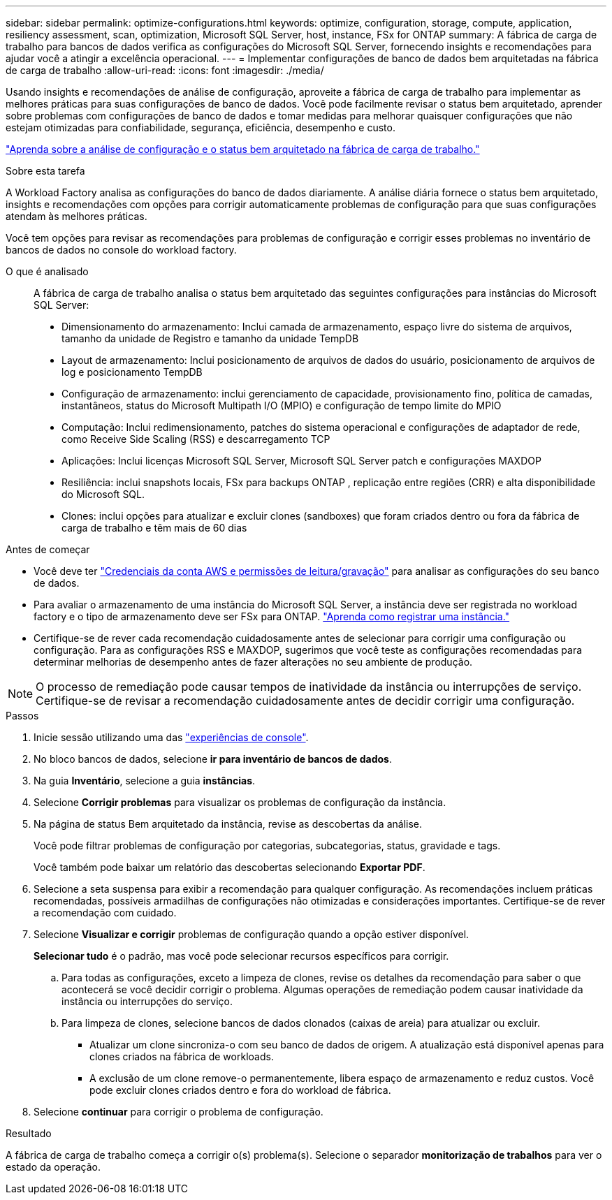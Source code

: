 ---
sidebar: sidebar 
permalink: optimize-configurations.html 
keywords: optimize, configuration, storage, compute, application, resiliency assessment, scan, optimization, Microsoft SQL Server, host, instance, FSx for ONTAP 
summary: A fábrica de carga de trabalho para bancos de dados verifica as configurações do Microsoft SQL Server, fornecendo insights e recomendações para ajudar você a atingir a excelência operacional. 
---
= Implementar configurações de banco de dados bem arquitetadas na fábrica de carga de trabalho
:allow-uri-read: 
:icons: font
:imagesdir: ./media/


[role="lead"]
Usando insights e recomendações de análise de configuração, aproveite a fábrica de carga de trabalho para implementar as melhores práticas para suas configurações de banco de dados. Você pode facilmente revisar o status bem arquitetado, aprender sobre problemas com configurações de banco de dados e tomar medidas para melhorar quaisquer configurações que não estejam otimizadas para confiabilidade, segurança, eficiência, desempenho e custo.

link:optimize-overview.html["Aprenda sobre a análise de configuração e o status bem arquitetado na fábrica de carga de trabalho."]

.Sobre esta tarefa
A Workload Factory analisa as configurações do banco de dados diariamente. A análise diária fornece o status bem arquitetado, insights e recomendações com opções para corrigir automaticamente problemas de configuração para que suas configurações atendam às melhores práticas.

Você tem opções para revisar as recomendações para problemas de configuração e corrigir esses problemas no inventário de bancos de dados no console do workload factory.

O que é analisado:: A fábrica de carga de trabalho analisa o status bem arquitetado das seguintes configurações para instâncias do Microsoft SQL Server:
+
--
* Dimensionamento do armazenamento: Inclui camada de armazenamento, espaço livre do sistema de arquivos, tamanho da unidade de Registro e tamanho da unidade TempDB
* Layout de armazenamento: Inclui posicionamento de arquivos de dados do usuário, posicionamento de arquivos de log e posicionamento TempDB
* Configuração de armazenamento: inclui gerenciamento de capacidade, provisionamento fino, política de camadas, instantâneos, status do Microsoft Multipath I/O (MPIO) e configuração de tempo limite do MPIO
* Computação: Inclui redimensionamento, patches do sistema operacional e configurações de adaptador de rede, como Receive Side Scaling (RSS) e descarregamento TCP
* Aplicações: Inclui licenças Microsoft SQL Server, Microsoft SQL Server patch e configurações MAXDOP
* Resiliência: inclui snapshots locais, FSx para backups ONTAP , replicação entre regiões (CRR) e alta disponibilidade do Microsoft SQL.
* Clones: inclui opções para atualizar e excluir clones (sandboxes) que foram criados dentro ou fora da fábrica de carga de trabalho e têm mais de 60 dias


--


.Antes de começar
* Você deve ter link:https://docs.netapp.com/us-en/workload-setup-admin/add-credentials.html["Credenciais da conta AWS e permissões de leitura/gravação"^] para analisar as configurações do seu banco de dados.
* Para avaliar o armazenamento de uma instância do Microsoft SQL Server, a instância deve ser registrada no workload factory e o tipo de armazenamento deve ser FSx para ONTAP. link:register-instance.html["Aprenda como registrar uma instância."]
* Certifique-se de rever cada recomendação cuidadosamente antes de selecionar para corrigir uma configuração ou configuração. Para as configurações RSS e MAXDOP, sugerimos que você teste as configurações recomendadas para determinar melhorias de desempenho antes de fazer alterações no seu ambiente de produção.



NOTE: O processo de remediação pode causar tempos de inatividade da instância ou interrupções de serviço. Certifique-se de revisar a recomendação cuidadosamente antes de decidir corrigir uma configuração.

.Passos
. Inicie sessão utilizando uma das link:https://docs.netapp.com/us-en/workload-setup-admin/console-experiences.html["experiências de console"^].
. No bloco bancos de dados, selecione *ir para inventário de bancos de dados*.
. Na guia *Inventário*, selecione a guia *instâncias*.
. Selecione *Corrigir problemas* para visualizar os problemas de configuração da instância.
. Na página de status Bem arquitetado da instância, revise as descobertas da análise.
+
Você pode filtrar problemas de configuração por categorias, subcategorias, status, gravidade e tags.

+
Você também pode baixar um relatório das descobertas selecionando *Exportar PDF*.

. Selecione a seta suspensa para exibir a recomendação para qualquer configuração. As recomendações incluem práticas recomendadas, possíveis armadilhas de configurações não otimizadas e considerações importantes. Certifique-se de rever a recomendação com cuidado.
. Selecione *Visualizar e corrigir* problemas de configuração quando a opção estiver disponível.
+
*Selecionar tudo* é o padrão, mas você pode selecionar recursos específicos para corrigir.

+
.. Para todas as configurações, exceto a limpeza de clones, revise os detalhes da recomendação para saber o que acontecerá se você decidir corrigir o problema. Algumas operações de remediação podem causar inatividade da instância ou interrupções do serviço.
.. Para limpeza de clones, selecione bancos de dados clonados (caixas de areia) para atualizar ou excluir.
+
*** Atualizar um clone sincroniza-o com seu banco de dados de origem. A atualização está disponível apenas para clones criados na fábrica de workloads.
*** A exclusão de um clone remove-o permanentemente, libera espaço de armazenamento e reduz custos. Você pode excluir clones criados dentro e fora do workload de fábrica.




. Selecione *continuar* para corrigir o problema de configuração.


.Resultado
A fábrica de carga de trabalho começa a corrigir o(s) problema(s). Selecione o separador *monitorização de trabalhos* para ver o estado da operação.
